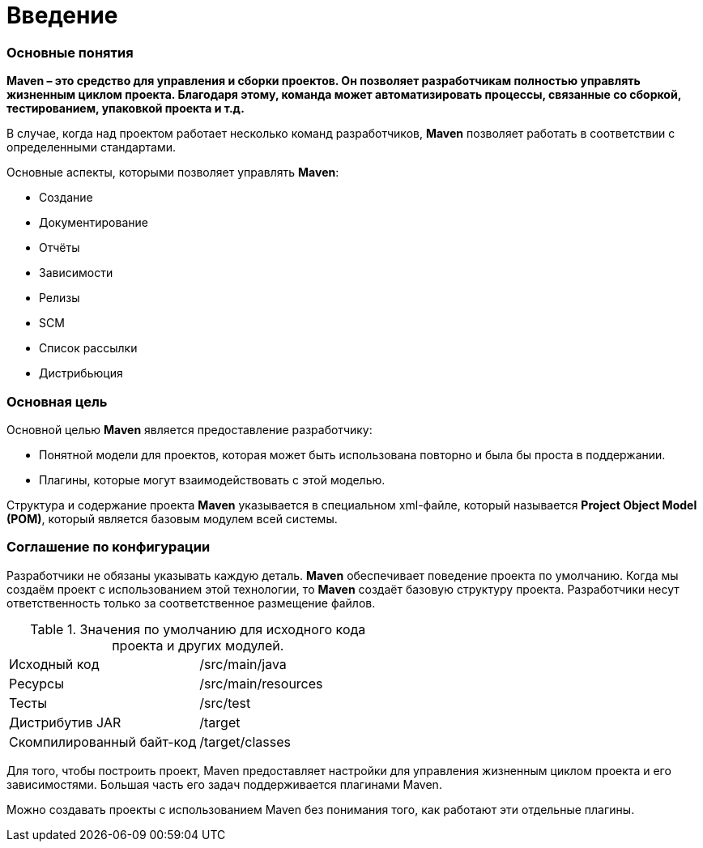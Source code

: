 = Введение

=== Основные понятия

*Maven – это средство для управления и сборки проектов. Он позволяет разработчикам полностью управлять жизненным циклом проекта. Благодаря этому, команда может автоматизировать процессы, связанные со сборкой, тестированием, упаковкой проекта
и т.д.*

В случае, когда над проектом работает несколько команд разработчиков, *Maven* позволяет работать в соответствии с определенными стандартами.

Основные аспекты, которыми позволяет управлять *Maven*:

* Создание
* Документирование
* Отчёты
* Зависимости
* Релизы
* SCM
* Список рассылки
* Дистрибьюция

=== Основная цель

Основной целью *Maven* является предоставление разработчику:

* Понятной модели для проектов, которая может быть использована повторно и была бы проста в поддержании.
* Плагины, которые могут взаимодействовать с этой моделью.

Структура и содержание проекта *Maven* указывается в специальном xml-файле, который называется *Project Object Model (POM)*, который является базовым модулем всей системы.

=== Соглашение по конфигурации

Разработчики не обязаны указывать каждую деталь. *Maven* обеспечивает поведение проекта по умолчанию. Когда мы создаём проект с использованием этой технологии, то *Maven* создаёт базовую структуру проекта. Разработчики несут ответственность только за соответственное размещение файлов.

.Значения по умолчанию для исходного кода проекта и других модулей.
[format="csv",cols="2"]
|=========================================
Исходный код, /src/main/java
Ресурсы, /src/main/resources
Тесты, /src/test
Дистрибутив JAR, /target
Скомпилированный байт-код, /target/classes
|=========================================

Для того, чтобы построить проект, Maven предоставляет настройки для управления жизненным циклом проекта и его зависимостями. Большая часть его задач поддерживается плагинами Maven.

Можно создавать проекты с использованием Maven без понимания того, как работают эти отдельные плагины.